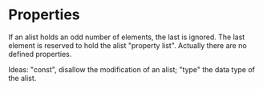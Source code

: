 * Properties

  If an alist  holds an odd number of  elements, the last is
  ignored.  The  last element is reserved to  hold the alist
  "property   list".    Actually   there  are   no   defined
  properties.

  Ideas:  "const", disallow  the modification  of  an alist;
  "type" the data type of the alist.


